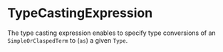 #+options: toc:nil

* TypeCastingExpression

The type casting expression enables to specify type conversions of an =SimpleOrClaspedTerm= to (=as=) a given =Type=.
